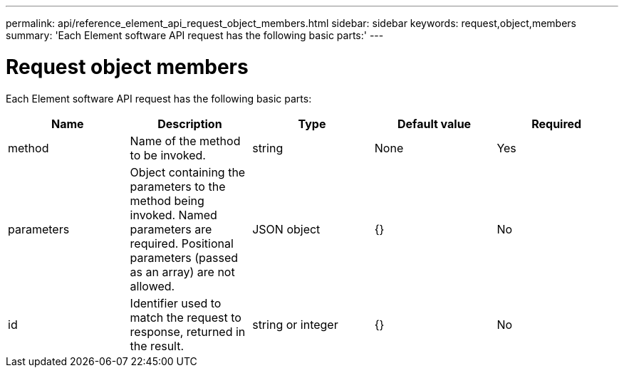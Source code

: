 ---
permalink: api/reference_element_api_request_object_members.html
sidebar: sidebar
keywords: request,object,members
summary: 'Each Element software API request has the following basic parts:'
---

= Request object members
:icons: font
:imagesdir: ../media/

[.lead]
Each Element software API request has the following basic parts:

[options="header"]
|===
|Name |Description |Type |Default value |Required
a|
method
a|
Name of the method to be invoked.
a|
string
a|
None
a|
Yes
a|
parameters
a|
Object containing the parameters to the method being invoked. Named parameters are required. Positional parameters (passed as an array) are not allowed.
a|
JSON object
a|
{}
a|
No
a|
id
a|
Identifier used to match the request to response, returned in the result.
a|
string or integer
a|
{}
a|
No
|===
